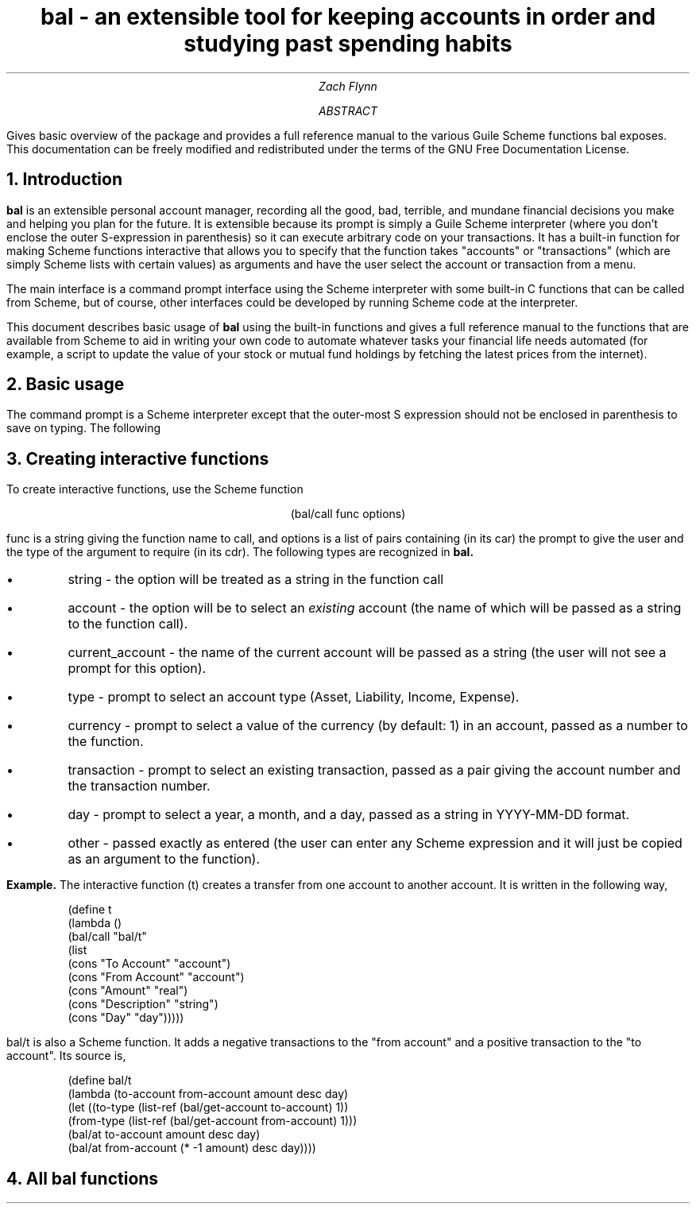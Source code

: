 .RP no
\R'PD 0.6v'
\R'PS 11000'
.ND
.TL
bal - an extensible tool for keeping accounts in order and studying past spending habits
.AU
Zach Flynn
.AB
Gives basic overview of the package and provides a full reference manual to the various Guile Scheme functions bal exposes.
This documentation can be freely modified and redistributed under the terms of the GNU Free Documentation License.
.AE

.NH
Introduction
.LP
.B bal
is an extensible personal account manager, recording all the good, bad, terrible, and mundane financial decisions you make and helping you plan for the future. It is extensible because its prompt is simply a Guile Scheme interpreter (where you don't enclose the outer S-expression in parenthesis) so it can execute arbitrary code on your transactions. It has a built-in function for making Scheme functions interactive that allows you to specify that the function takes "accounts" or "transactions" (which are simply Scheme lists with certain values) as arguments and have the user select the account or transaction from a menu.
.LP
The main interface is a command prompt interface using the Scheme interpreter with some built-in C functions that can be called from Scheme, but of course, other interfaces could be developed by running Scheme code at the interpreter.
.LP
This document describes basic usage of
.B bal
using the built-in functions and gives a full reference manual to the functions that are available from Scheme to aid in writing your own code to automate whatever tasks your financial life needs automated (for example, a script to update the value of your stock or mutual fund holdings by fetching the latest prices from the internet).
.NH
Basic usage
.LP
The command prompt is a Scheme interpreter except that the outer-most S expression should not be enclosed in parenthesis to save on typing.  The following
.NH
Creating interactive functions
.LP
To create interactive functions, use the Scheme function
.LP
.DS C
.ft CW
(bal/call func options)
.DE
.LP
.ad l
.CW func
is a string giving the function name to call, and
.CW options
is a list of pairs containing (in its car) the prompt to give the user and the type of the argument to require (in its cdr).  The following types are recognized in
.B bal.
.IP \(bu
string - the option will be treated as a string in the function call
.IP \(bu
account - the option will be to select an
.I existing
account (the name of which will be passed as a string to the function
call).
.IP \(bu
current_account - the name of the current account will be passed as a string (the user will not see a prompt for this option).
.IP \(bu
type - prompt to select an account type (Asset, Liability, Income, Expense).
.IP \(bu
currency - prompt to select a value of the currency (by default: 1) in an account, passed as a number to the function.  
.IP \(bu
transaction - prompt to select an existing transaction, passed as a pair giving the account number and the transaction number.
.IP \(bu
day - prompt to select a year, a month, and a day, passed as a string in YYYY-MM-DD format.
.IP \(bu
other - passed exactly as entered (the user can enter any Scheme expression and it will just be copied as an argument to the function).
.LP
.B Example.
The interactive function
.CW "(t)"
creates a transfer from one account to another account.  It is written in the following way,
.DS I
.ft CW
(define t
  (lambda ()
    (bal/call "bal/t"
              (list
               (cons "To Account" "account")
               (cons "From Account" "account")
               (cons "Amount" "real")
               (cons "Description" "string")
               (cons "Day" "day")))))
.DE
.CW "bal/t"
is also a Scheme function. It adds a negative transactions to the "from account" and a positive transaction to the "to account". Its source is,
.DS I
.ft CW
(define bal/t
  (lambda (to-account from-account amount desc day)
    (let ((to-type (list-ref (bal/get-account to-account) 1))
          (from-type (list-ref (bal/get-account from-account) 1)))
      (bal/at to-account amount desc day)
      (bal/at from-account (* -1 amount) desc day))))
.DE

.NH
All bal functions


